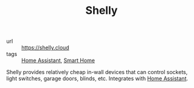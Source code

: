 #+TITLE: Shelly

- url :: https://shelly.cloud
- tags :: [[file:home-assistant.org][Home Assistant]], [[file:smart-home.org][Smart Home]]

Shelly provides relatively cheap in-wall devices that can control sockets, light switches, garage
doors, blinds, etc. Integrates with [[file:home-assistant.org][Home Assistant]].

